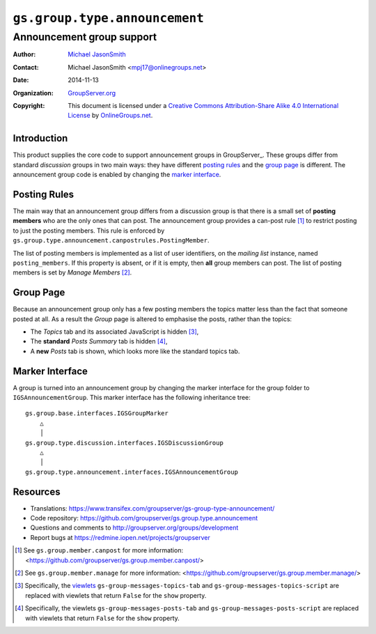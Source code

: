 ==============================
``gs.group.type.announcement``
==============================
~~~~~~~~~~~~~~~~~~~~~~~~~~
Announcement group support
~~~~~~~~~~~~~~~~~~~~~~~~~~

:Author: `Michael JasonSmith`_
:Contact: Michael JasonSmith <mpj17@onlinegroups.net>
:Date: 2014-11-13
:Organization: `GroupServer.org`_
:Copyright: This document is licensed under a
  `Creative Commons Attribution-Share Alike 4.0 International License`_
  by `OnlineGroups.net`_.

..  _Creative Commons Attribution-Share Alike 4.0 International License:
    http://creativecommons.org/licenses/by-sa/4.0/

Introduction
============

This product supplies the core code to support announcement
groups in GroupServer_. These groups differ from standard
*discussion* groups in two main ways: they have different
`posting rules`_ and the `group page`_ is different. The
announcement group code is enabled by changing the `marker
interface`_.

Posting Rules
=============

The main way that an announcement group differs from a discussion
group is that there is a small set of **posting members** who are
the only ones that can post. The announcement group provides a
can-post rule [#canpost]_ to restrict posting to just the posting
members. This rule is enforced by
``gs.group.type.announcement.canpostrules.PostingMember``.

The list of posting members is implemented as a list of user
identifiers, on the *mailing* *list* instance, named
``posting_members``. If this property is absent, or if it is
empty, then **all** group members can post. The list of posting
members is set by *Manage Members* [#manage]_.

Group Page
==========

Because an announcement group only has a few posting members the
topics matter less than the fact that someone posted at all. As a
result the *Group* page is altered to emphasise the posts, rather
than the topics:

* The *Topics* tab and its associated JavaScript is hidden
  [#topics]_,
* The **standard** *Posts Summary* tab is hidden [#posts]_,
* A **new** *Posts* tab is shown, which looks more like the
  standard topics tab.

Marker Interface
================

A group is turned into an announcement group by changing the
marker interface for the group folder to
``IGSAnnouncementGroup``. This marker interface has the following
inheritance tree::

  gs.group.base.interfaces.IGSGroupMarker
      △
      │
  gs.group.type.discussion.interfaces.IGSDiscussionGroup
      △
      │
  gs.group.type.announcement.interfaces.IGSAnnouncementGroup

Resources
=========

- Translations:
  https://www.transifex.com/groupserver/gs-group-type-announcement/
- Code repository:
  https://github.com/groupserver/gs.group.type.announcement
- Questions and comments to
  http://groupserver.org/groups/development
- Report bugs at https://redmine.iopen.net/projects/groupserver

.. [#canpost] See ``gs.group.member.canpost`` for more
   information:
   <https://github.com/groupserver/gs.group.member.canpost/>
.. [#manage] See ``gs.group.member.manage`` for more information:
   <https://github.com/groupserver/gs.group.member.manage/>
.. [#topics] Specifically, the viewlets_
             ``gs-group-messages-topics-tab`` and
             ``gs-group-messages-topics-script`` are replaced
             with viewlets that return ``False`` for the ``show``
             property.
.. [#posts] Specifically, the viewlets
            ``gs-group-messages-posts-tab`` and
            ``gs-group-messages-posts-script`` are replaced with
            viewlets that return ``False`` for the ``show``
            property.

.. _GroupServer: http://groupserver.org/
.. _GroupServer.org: http://groupserver.org/
.. _OnlineGroups.Net: https://onlinegroups.net
.. _Michael JasonSmith: http://groupserver.org/p/mpj17
.. _GroupServer: http://groupserver.org
.. _viewlets: http://docs.zope.org/zope.viewlet/
